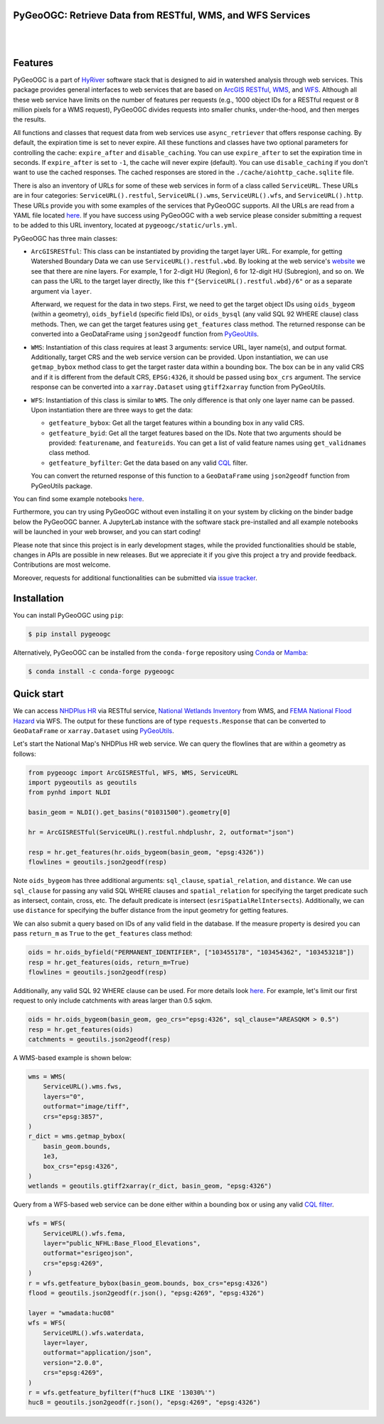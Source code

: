 PyGeoOGC: Retrieve Data from RESTful, WMS, and WFS Services
-----------------------------------------------------------

.. image:: https://img.shields.io/pypi/v/pygeoogc.svg
    :target: https://pypi.python.org/pypi/pygeoogc
    :alt: PyPi

.. image:: https://img.shields.io/conda/vn/conda-forge/pygeoogc.svg
    :target: https://anaconda.org/conda-forge/pygeoogc
    :alt: Conda Version

.. image:: https://codecov.io/gh/cheginit/pygeoogc/branch/main/graph/badge.svg
    :target: https://codecov.io/gh/cheginit/pygeoogc
    :alt: CodeCov

.. image:: https://img.shields.io/pypi/pyversions/pygeoogc.svg
    :target: https://pypi.python.org/pypi/pygeoogc
    :alt: Python Versions

.. image:: https://pepy.tech/badge/pygeoogc
    :target: https://pepy.tech/project/pygeoogc
    :alt: Downloads

|

.. image:: https://img.shields.io/badge/security-bandit-green.svg
    :target: https://github.com/PyCQA/bandit
    :alt: Security Status

.. image:: https://www.codefactor.io/repository/github/cheginit/pygeoogc/badge
   :target: https://www.codefactor.io/repository/github/cheginit/pygeoogc
   :alt: CodeFactor

.. image:: https://img.shields.io/badge/code%20style-black-000000.svg
    :target: https://github.com/psf/black
    :alt: black

.. image:: https://img.shields.io/badge/pre--commit-enabled-brightgreen?logo=pre-commit&logoColor=white
    :target: https://github.com/pre-commit/pre-commit
    :alt: pre-commit

.. image:: https://mybinder.org/badge_logo.svg
    :target: https://mybinder.org/v2/gh/cheginit/HyRiver-examples/main?urlpath=lab/tree/notebooks
    :alt: Binder

|

Features
--------

PyGeoOGC is a part of `HyRiver <https://github.com/cheginit/HyRiver>`__ software stack that
is designed to aid in watershed analysis through web services. This package provides
general interfaces to web services that are based on
`ArcGIS RESTful <https://en.wikipedia.org/wiki/Representational_state_transfer>`__,
`WMS <https://en.wikipedia.org/wiki/Web_Map_Service>`__, and
`WFS <https://en.wikipedia.org/wiki/Web_Feature_Service>`__. Although
all these web service have limits on the number of features per requests (e.g., 1000
object IDs for a RESTful request or 8 million pixels for a WMS request), PyGeoOGC divides
requests into smaller chunks, under-the-hood, and then merges the results.

All functions and classes that request data from web services use ``async_retriever``
that offers response caching. By default, the expiration time is set to never expire.
All these functions and classes have two optional parameters for controlling the cache:
``expire_after`` and ``disable_caching``. You can use ``expire_after`` to set the expiration
time in seconds. If ``expire_after`` is set to ``-1``, the cache will never expire (default).
You can use ``disable_caching`` if you don't want to use the cached responses. The cached
responses are stored in the ``./cache/aiohttp_cache.sqlite`` file.

There is also an inventory of URLs for some of these web services in form of a class called
``ServiceURL``. These URLs are in four categories: ``ServiceURL().restful``,
``ServiceURL().wms``, ``ServiceURL().wfs``, and ``ServiceURL().http``. These URLs provide you
with some examples of the services that PyGeoOGC supports. All the URLs are read from a YAML
file located `here <pygeoogc/static/urls.yml>`_. If you have success using PyGeoOGC with a web
service please consider submitting a request to be added to this URL inventory, located at
``pygeoogc/static/urls.yml``.

PyGeoOGC has three main classes:

* ``ArcGISRESTful``: This class can be instantiated by providing the target layer URL.
  For example, for getting Watershed Boundary Data we can use ``ServiceURL().restful.wbd``.
  By looking at the web service's
  `website <https://hydro.nationalmap.gov/arcgis/rest/services/wbd/MapServer>`_
  we see that there are nine layers. For example, 1 for 2-digit HU (Region), 6 for 12-digit HU
  (Subregion), and so on. We can pass the URL to the target layer directly, like this
  ``f"{ServiceURL().restful.wbd}/6"`` or as a separate argument via ``layer``.

  Afterward, we request for the data in two steps. First, we need to get
  the target object IDs using ``oids_bygeom`` (within a geometry), ``oids_byfield`` (specific
  field IDs), or ``oids_bysql`` (any valid SQL 92 WHERE clause) class methods. Then, we can get
  the target features using ``get_features`` class method. The returned response can be converted
  into a GeoDataFrame using ``json2geodf`` function from
  `PyGeoUtils <https://github.com/cheginit/pygeoutils>`__.

* ``WMS``: Instantiation of this class requires at least 3 arguments: service URL, layer
  name(s), and output format. Additionally, target CRS and the web service version can be provided.
  Upon instantiation, we can use ``getmap_bybox`` method class to get the target raster data
  within a bounding box. The box can be in any valid CRS and if it is different from the default
  CRS, ``EPSG:4326``, it should be passed using ``box_crs`` argument. The service response can be
  converted into a ``xarray.Dataset`` using ``gtiff2xarray`` function from PyGeoUtils.

* ``WFS``: Instantiation of this class is similar to ``WMS``. The only difference is that
  only one layer name can be passed. Upon instantiation there are three ways to get the data:

  - ``getfeature_bybox``: Get all the target features within a bounding box in any valid CRS.
  - ``getfeature_byid``: Get all the target features based on the IDs. Note that two arguments
    should be provided: ``featurename``, and ``featureids``. You can get a list of valid feature
    names using ``get_validnames`` class method.
  - ``getfeature_byfilter``: Get the data based on any valid
    `CQL <https://docs.geoserver.org/latest/en/user/tutorials/cql/cql_tutorial.html>`__ filter.

  You can convert the returned response of this function to a ``GeoDataFrame`` using ``json2geodf``
  function from PyGeoUtils package.

You can find some example notebooks `here <https://github.com/cheginit/HyRiver-examples>`__.

Furthermore, you can try using PyGeoOGC without even installing it on your system by
clicking on the binder badge below the PyGeoOGC banner. A JupyterLab instance
with the software stack pre-installed and all example notebooks will be launched
in your web browser, and you can start coding!

Please note that since this project is in early development stages, while the provided
functionalities should be stable, changes in APIs are possible in new releases. But we
appreciate it if you give this project a try and provide feedback.
Contributions are most welcome.

Moreover, requests for additional functionalities can be submitted via
`issue tracker <https://github.com/cheginit/pygeoogc/issues>`__.

Installation
------------

You can install PyGeoOGC using ``pip``:

.. code-block:: console

    $ pip install pygeoogc

Alternatively, PyGeoOGC can be installed from the ``conda-forge`` repository
using `Conda <https://docs.conda.io/en/latest/>`__
or `Mamba <https://github.com/conda-forge/miniforge>`__:

.. code-block:: console

    $ conda install -c conda-forge pygeoogc

Quick start
-----------

We can access
`NHDPlus HR <https://edits.nationalmap.gov/arcgis/rest/services/NHDPlus_HR/NHDPlus_HR/MapServer>`__
via RESTful service,
`National Wetlands Inventory <https://www.fws.gov/wetlands/>`__ from WMS, and
`FEMA National Flood Hazard <https://www.fema.gov/national-flood-hazard-layer-nfhl>`__
via WFS. The output for these functions are of type ``requests.Response`` that
can be converted to ``GeoDataFrame`` or ``xarray.Dataset`` using
`PyGeoUtils <https://github.com/cheginit/pygeoutils>`__.

Let's start the National Map's NHDPlus HR web service. We can query the flowlines that are
within a geometry as follows:

.. code-block:: python

    from pygeoogc import ArcGISRESTful, WFS, WMS, ServiceURL
    import pygeoutils as geoutils
    from pynhd import NLDI

    basin_geom = NLDI().get_basins("01031500").geometry[0]

    hr = ArcGISRESTful(ServiceURL().restful.nhdplushr, 2, outformat="json")

    resp = hr.get_features(hr.oids_bygeom(basin_geom, "epsg:4326"))
    flowlines = geoutils.json2geodf(resp)

Note ``oids_bygeom`` has three additional arguments: ``sql_clause``, ``spatial_relation``,
and ``distance``. We can use ``sql_clause`` for passing any valid SQL WHERE clauses and
``spatial_relation`` for specifying the target predicate such as
intersect, contain, cross, etc. The default predicate is intersect
(``esriSpatialRelIntersects``). Additionally, we can use ``distance`` for specifying the buffer
distance from the input geometry for getting features.

We can also submit a query based on IDs of any valid field in the database. If the measure
property is desired you can pass ``return_m`` as ``True`` to the ``get_features`` class method:

.. code-block:: python

    oids = hr.oids_byfield("PERMANENT_IDENTIFIER", ["103455178", "103454362", "103453218"])
    resp = hr.get_features(oids, return_m=True)
    flowlines = geoutils.json2geodf(resp)

Additionally, any valid SQL 92 WHERE clause can be used. For more details look
`here <https://developers.arcgis.com/rest/services-reference/query-feature-service-.htm#ESRI_SECTION2_07DD2C5127674F6A814CE6C07D39AD46>`__.
For example, let's limit our first request to only include catchments with
areas larger than 0.5 sqkm.

.. code-block:: python

    oids = hr.oids_bygeom(basin_geom, geo_crs="epsg:4326", sql_clause="AREASQKM > 0.5")
    resp = hr.get_features(oids)
    catchments = geoutils.json2geodf(resp)

A WMS-based example is shown below:

.. code-block:: python

    wms = WMS(
        ServiceURL().wms.fws,
        layers="0",
        outformat="image/tiff",
        crs="epsg:3857",
    )
    r_dict = wms.getmap_bybox(
        basin_geom.bounds,
        1e3,
        box_crs="epsg:4326",
    )
    wetlands = geoutils.gtiff2xarray(r_dict, basin_geom, "epsg:4326")

Query from a WFS-based web service can be done either within a bounding box or using
any valid `CQL filter <https://docs.geoserver.org/stable/en/user/tutorials/cql/cql_tutorial.html>`__.

.. code-block:: python

    wfs = WFS(
        ServiceURL().wfs.fema,
        layer="public_NFHL:Base_Flood_Elevations",
        outformat="esrigeojson",
        crs="epsg:4269",
    )
    r = wfs.getfeature_bybox(basin_geom.bounds, box_crs="epsg:4326")
    flood = geoutils.json2geodf(r.json(), "epsg:4269", "epsg:4326")

    layer = "wmadata:huc08"
    wfs = WFS(
        ServiceURL().wfs.waterdata,
        layer=layer,
        outformat="application/json",
        version="2.0.0",
        crs="epsg:4269",
    )
    r = wfs.getfeature_byfilter(f"huc8 LIKE '13030%'")
    huc8 = geoutils.json2geodf(r.json(), "epsg:4269", "epsg:4326")

.. image:: https://raw.githubusercontent.com/cheginit/HyRiver-examples/main/notebooks/_static/sql_clause.png
    :target: https://github.com/cheginit/HyRiver-examples/blob/main/notebooks/webservices.ipynb


